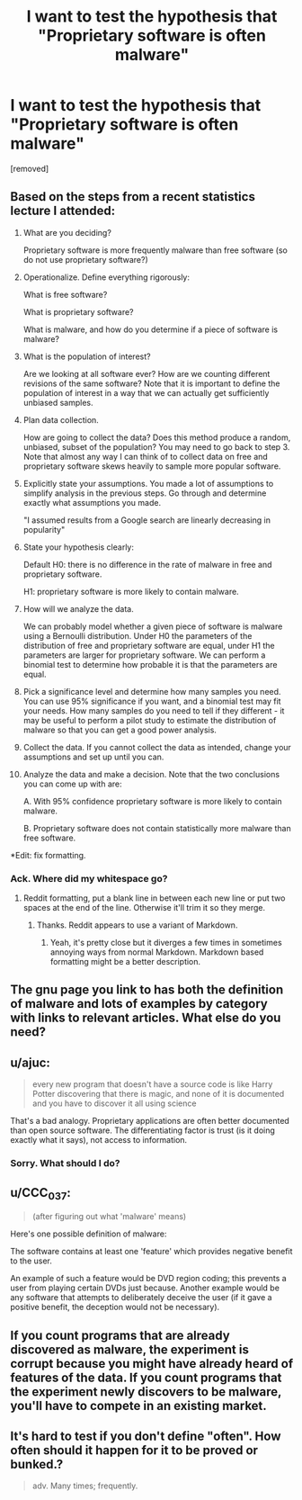 #+TITLE: I want to test the hypothesis that "Proprietary software is often malware"

* I want to test the hypothesis that "Proprietary software is often malware"
:PROPERTIES:
:Score: 0
:DateUnix: 1516608005.0
:DateShort: 2018-Jan-22
:END:
[removed]


** Based on the steps from a recent statistics lecture I attended:

1.  What are you deciding?

    Proprietary software is more frequently malware than free software (so do not use proprietary software?)

2.  Operationalize. Define everything rigorously:

    What is free software?

    What is proprietary software?

    What is malware, and how do you determine if a piece of software is malware?

3.  What is the population of interest?

    Are we looking at all software ever? How are we counting different revisions of the same software? Note that it is important to define the population of interest in a way that we can actually get sufficiently unbiased samples.

4.  Plan data collection.

    How are going to collect the data? Does this method produce a random, unbiased, subset of the population? You may need to go back to step 3. Note that almost any way I can think of to collect data on free and proprietary software skews heavily to sample more popular software.

5.  Explicitly state your assumptions. You made a lot of assumptions to simplify analysis in the previous steps. Go through and determine exactly what assumptions you made.

    "I assumed results from a Google search are linearly decreasing in popularity"

6.  State your hypothesis clearly:

    Default H0: there is no difference in the rate of malware in free and proprietary software.

    H1: proprietary software is more likely to contain malware.

7.  How will we analyze the data.

    We can probably model whether a given piece of software is malware using a Bernoulli distribution. Under H0 the parameters of the distribution of free and proprietary software are equal, under H1 the parameters are larger for proprietary software. We can perform a binomial test to determine how probable it is that the parameters are equal.

8.  Pick a significance level and determine how many samples you need. You can use 95% significance if you want, and a binomial test may fit your needs. How many samples do you need to tell if they different - it may be useful to perform a pilot study to estimate the distribution of malware so that you can get a good power analysis.

9.  Collect the data. If you cannot collect the data as intended, change your assumptions and set up until you can.

10. Analyze the data and make a decision. Note that the two conclusions you can come up with are:

    A. With 95% confidence proprietary software is more likely to contain malware.

    B. Proprietary software does not contain statistically more malware than free software.

*Edit: fix formatting.
:PROPERTIES:
:Author: IX-103
:Score: 7
:DateUnix: 1516620153.0
:DateShort: 2018-Jan-22
:END:

*** Ack. Where did my whitespace go?
:PROPERTIES:
:Author: IX-103
:Score: 2
:DateUnix: 1516620186.0
:DateShort: 2018-Jan-22
:END:

**** Reddit formatting, put a blank line in between each new line or put two spaces at the end of the line. Otherwise it'll trim it so they merge.
:PROPERTIES:
:Author: xavion
:Score: 2
:DateUnix: 1516620489.0
:DateShort: 2018-Jan-22
:END:

***** Thanks. Reddit appears to use a variant of Markdown.
:PROPERTIES:
:Author: IX-103
:Score: 2
:DateUnix: 1516623444.0
:DateShort: 2018-Jan-22
:END:

****** Yeah, it's pretty close but it diverges a few times in sometimes annoying ways from normal Markdown. Markdown based formatting might be a better description.
:PROPERTIES:
:Author: xavion
:Score: 2
:DateUnix: 1516623543.0
:DateShort: 2018-Jan-22
:END:


** The gnu page you link to has both the definition of malware and lots of examples by category with links to relevant articles. What else do you need?
:PROPERTIES:
:Author: eternal-potato
:Score: 3
:DateUnix: 1516612876.0
:DateShort: 2018-Jan-22
:END:


** u/ajuc:
#+begin_quote
  every new program that doesn't have a source code is like Harry Potter discovering that there is magic, and none of it is documented and you have to discover it all using science
#+end_quote

That's a bad analogy. Proprietary applications are often better documented than open source software. The differentiating factor is trust (is it doing exactly what it says), not access to information.
:PROPERTIES:
:Author: ajuc
:Score: 4
:DateUnix: 1516621853.0
:DateShort: 2018-Jan-22
:END:

*** Sorry. What should I do?
:PROPERTIES:
:Score: 1
:DateUnix: 1516622936.0
:DateShort: 2018-Jan-22
:END:


** u/CCC_037:
#+begin_quote
  (after figuring out what 'malware' means)
#+end_quote

Here's one possible definition of malware:

The software contains at least one 'feature' which provides negative benefit to the user.

An example of such a feature would be DVD region coding; this prevents a user from playing certain DVDs just because. Another example would be any software that attempts to deliberately deceive the user (if it gave a positive benefit, the deception would not be necessary).
:PROPERTIES:
:Author: CCC_037
:Score: 1
:DateUnix: 1516611035.0
:DateShort: 2018-Jan-22
:END:


** If you count programs that are already discovered as malware, the experiment is corrupt because you might have already heard of features of the data. If you count programs that the experiment newly discovers to be malware, you'll have to compete in an existing market.
:PROPERTIES:
:Author: Gurkenglas
:Score: 1
:DateUnix: 1516614160.0
:DateShort: 2018-Jan-22
:END:


** It's hard to test if you don't define "often". How often should it happen for it to be proved or bunked.?

#+begin_quote
  adv. Many times; frequently.
#+end_quote
:PROPERTIES:
:Author: kaukamieli
:Score: 1
:DateUnix: 1516628622.0
:DateShort: 2018-Jan-22
:END:

